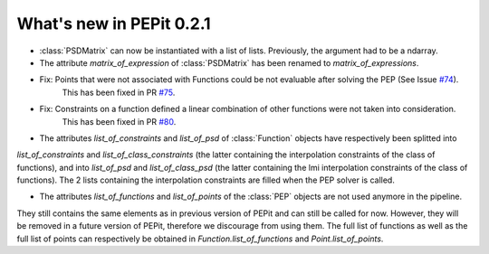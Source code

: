 What's new in PEPit 0.2.1
=========================

- :class:`PSDMatrix` can now be instantiated with a list of lists. Previously, the argument had to be a ndarray.

- The attribute `matrix_of_expression` of :class:`PSDMatrix` has been renamed to `matrix_of_expressions`.

- Fix: Points that were not associated with Functions could be not evaluable after solving the PEP (See Issue `#74 <https://github.com/PerformanceEstimation/PEPit/issues/74>`_).
       This has been fixed in PR `#75 <https://github.com/PerformanceEstimation/PEPit/pull/75>`_.

- Fix: Constraints on a function defined a linear combination of other functions were not taken into consideration.
       This has been fixed in PR `#80 <https://github.com/PerformanceEstimation/PEPit/pull/80>`_.

- The attributes `list_of_constraints` and `list_of_psd` of :class:`Function` objects have respectively been splitted into
`list_of_constraints` and `list_of_class_constraints` (the latter containing the interpolation constraints of the class of functions),
and into `list_of_psd` and `list_of_class_psd` (the latter containing the lmi interpolation constraints of the class of functions).
The 2 lists containing the interpolation constraints are filled when the PEP solver is called.

- The attributes `list_of_functions` and `list_of_points` of the :class:`PEP` objects are not used anymore in the pipeline.
They still contains the same elements as in previous version of PEPit and can still be called for now.
However, they will be removed in a future version of PEPit, therefore we discourage from using them.
The full list of functions as well as the full list of points can respectively be obtained in
`Function.list_of_functions` and `Point.list_of_points`.
